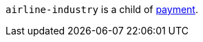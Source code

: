 // This include file requires the shortcut {listname} in the link, as this include file is used in different environments.
// The shortcut guarantees that the target of the link remains in the current environment.

``airline-industry`` is a child of <<CC_Fields_{listname}_request_payment, payment>>.
